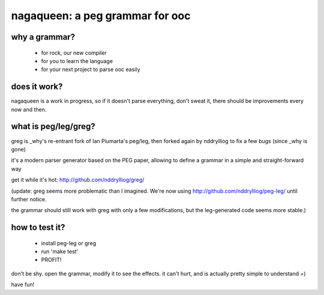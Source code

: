 nagaqueen: a peg grammar for ooc
================================

why a grammar?
--------------

  - for rock, our new compiler
  - for you to learn the language
  - for your next project to parse ooc easily

does it work?
-------------

nagaqueen is a work in progress, so if it doesn't
parse everything, don't sweat it, there should be
improvements every now and then.

what is peg/leg/greg?
---------------------

greg is _why's re-entrant fork of Ian Piumarta's peg/leg, then forked
again by nddrylliog to fix a few bugs (since _why is gone)

it's a modern parser generator based on the PEG paper,
allowing to define a grammar in a simple and straight-forward way

get it while it's hot: http://github.com/nddrylliog/greg/

(update: greg seems more problematic than I imagined. We're now
using http://github.com/nddrylliog/peg-leg/ until further notice.

the grammar should still work with greg with only a few modifications,
but the leg-generated code seems more stable.)

how to test it?
---------------

  - install peg-leg or greg
  - run 'make test'
  - PROFIT!

don't be shy. open the grammar, modify it to see the effects.
it can't hurt, and is actually pretty simple to understand =)

have fun!
